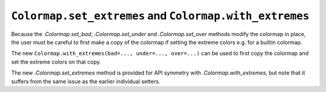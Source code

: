 ``Colormap.set_extremes`` and ``Colormap.with_extremes``
````````````````````````````````````````````````````````

Because the `.Colormap.set_bad`, `.Colormap.set_under` and `.Colormap.set_over`
methods modify the colormap in place, the user must be careful to first make a
copy of the colormap if setting the extreme colors e.g. for a builtin colormap.

The new ``Colormap.with_extremes(bad=..., under=..., over=...)`` can be used to
first copy the colormap and set the extreme colors on that copy.

The new `.Colormap.set_extremes` method is provided for API symmetry with
`.Colormap.with_extremes`, but note that it suffers from the same issue as the
earlier individual setters.
